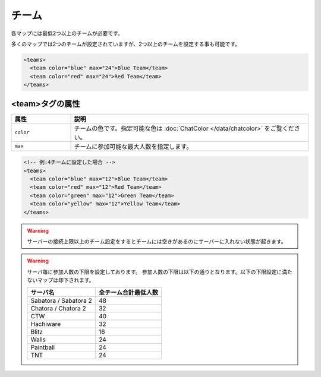 チーム
======

各マップには最低2つ以上のチームが必要です。

多くのマップでは2つのチームが設定されていますが、2つ以上のチームを設定する事も可能です。

.. code-block:: xml

   <teams>
     <team color="blue" max="24">Blue Team</team>
     <team color="red" max="24">Red Team</team>
   </teams>

<team>タグの属性
^^^^^^^^^^^^^^^^

.. csv-table::
   :header: 属性, 説明
   :widths: 20,80

   ``color``, チームの色です。指定可能な色は :doc:`ChatColor </data/chatcolor>` をご覧ください。
   ``max``, チームに参加可能な最大人数を指定します。

.. code-block:: xml

   <!-- 例:4チームに設定した場合 -->
   <teams>
     <team color="blue" max="12">Blue Team</team>
     <team color="red" max="12">Red Team</team>
     <team color="green" max="12">Green Team</team>
     <team color="yellow" max="12">Yellow Team</team>
   </teams>

.. warning::

   サーバーの接続上限以上のチーム設定をするとチームには空きがあるのにサーバーに入れない状態が起きます。

.. warning::

   サーバ毎に参加人数の下限を設定しております。
   参加人数の下限は以下の通りとなります。以下の下限設定に満たないマップは却下されます。

   .. csv-table::
      :header: サーバ名, 全チーム合計最低人数

      Sabatora / Sabatora 2, 48
      Chatora / Chatora 2, 32
      CTW, 40
      Hachiware, 32
      Blitz, 16
      Walls, 24
      Paintball, 24
      TNT, 24
